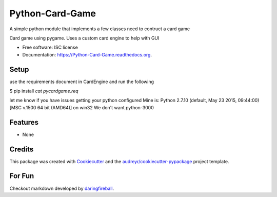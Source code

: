 ===============================
Python-Card-Game
===============================

.. image:: https://img.shields.io/pypi/v/Python-Card-Game.svg
        :target: https://pypi.python.org/pypi/Python-Card-Game

.. image:: https://travis-ci.org/cosgroma/Python-Card-Game.svg?branch=master
        :target: https://travis-ci.org/cosgroma/Python-Card-Game

.. image:: http://readthedocs.org/projects/python-card-game/badge/?version=latest
        :target: http://python-card-game.readthedocs.org/en/latest/?badge=latest
        :alt: Documentation Status


A simple python module that implements a few classes need to contruct a card game

Card game using pygame.  Uses a custom card engine to help with GUI

* Free software: ISC license
* Documentation: https://Python-Card-Game.readthedocs.org.

Setup
------------------

use the requirements document in CardEngine and run the following

$ pip install `cat pycardgame.req`

let me know if you have issues getting your python configured
Mine is: Python 2.7.10 (default, May 23 2015, 09:44:00) [MSC v.1500 64 bit (AMD64)] on win32 We don't want python-3000


Features
--------

* None

Credits
---------

This package was created with Cookiecutter_ and the `audreyr/cookiecutter-pypackage`_ project template.

.. _Cookiecutter: https://github.com/audreyr/cookiecutter
.. _`audreyr/cookiecutter-pypackage`: https://github.com/audreyr/cookiecutter-pypackage


For Fun
------------------

Checkout markdown developed by daringfireball_.

.. _daringfireball: https://daringfireball.net/projects/markdown/syntax







